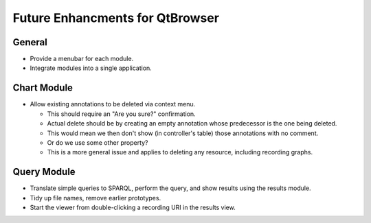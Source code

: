 Future Enhancments for QtBrowser
================================

General
-------

* Provide a menubar for each module.
* Integrate modules into a single application.


Chart Module
------------

* Allow existing annotations to be deleted via context menu.

  * This should require an "Are you sure?" confirmation.
  * Actual delete should be by creating an empty annotation
    whose predecessor is the one being deleted.
  * This would mean we then don't show (in controller's
    table) those annotations with no comment.
  * Or do we use some other property?
  * This is a more general issue and applies to deleting any
    resource, including recording graphs.
    

Query Module
------------
        
* Translate simple queries to SPARQL, perform the query,
  and show results using the results module.
* Tidy up file names, remove earlier prototypes.
* Start the viewer from double-clicking a recording URI
  in the results view.
